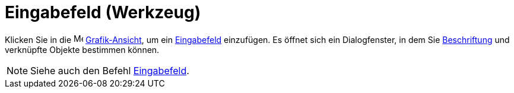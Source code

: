 = Eingabefeld (Werkzeug)
:page-en: tools/Input_Box
ifdef::env-github[:imagesdir: /de/modules/ROOT/assets/images]

Klicken Sie in die image:16px-Menu_view_graphics.svg.png[Menu view graphics.svg,width=16,height=16]
xref:/Grafik_Ansicht.adoc[Grafik-Ansicht], um ein xref:/Aktionsobjekte.adoc[Eingabefeld] einzufügen. Es öffnet sich ein
Dialogfenster, in dem Sie xref:/Namen_und_Beschriftungen.adoc[Beschriftung] und verknüpfte Objekte bestimmen können.

[NOTE]
====

Siehe auch den Befehl xref:/commands/Eingabefeld.adoc[Eingabefeld].

====
